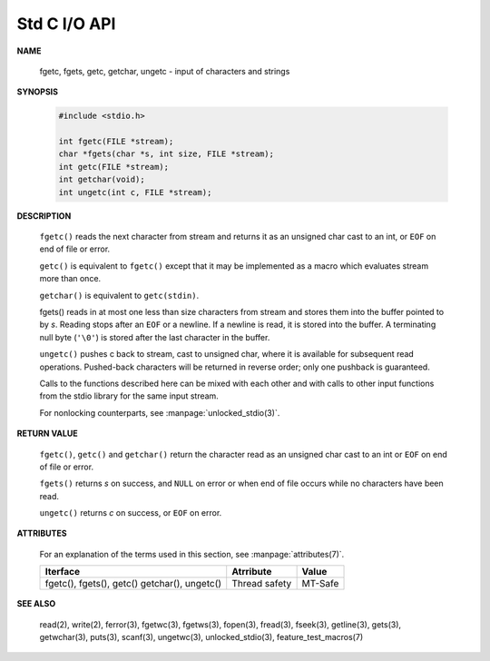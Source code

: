 *************
Std C I/O API
*************


**NAME**

   fgetc, fgets, getc, getchar, ungetc - input of characters and strings

**SYNOPSIS**

   .. code-block:: c

      #include <stdio.h>

      int fgetc(FILE *stream);
      char *fgets(char *s, int size, FILE *stream);
      int getc(FILE *stream);
      int getchar(void);
      int ungetc(int c, FILE *stream);

**DESCRIPTION**

   ``fgetc()`` reads the next character from stream and returns it as an
   unsigned char cast to an int, or ``EOF`` on end of file or error.

   ``getc()`` is equivalent to ``fgetc()`` except that it may be
   implemented as a macro which evaluates stream more than once.

   ``getchar()`` is equivalent to ``getc(stdin)``.

   fgets() reads in at most one less than size characters from stream and
   stores them into the buffer pointed to by *s*. Reading stops after an
   ``EOF`` or a newline. If a newline is read, it is stored into the buffer.
   A terminating null byte (``'\0'``) is stored after the last character in
   the buffer.

   ``ungetc()`` pushes c back to stream, cast to unsigned char, where it is
   available for subsequent read operations.  Pushed-back characters will
   be returned in reverse order; only one pushback is guaranteed.

   Calls to the functions described here can be mixed with each other and
   with calls to other input functions from the stdio library for the same
   input stream.

   For nonlocking counterparts, see :manpage:`unlocked_stdio(3)`.

**RETURN VALUE**

   ``fgetc()``,  ``getc()`` and ``getchar()`` return the character read
   as an unsigned char cast to an int or ``EOF`` on end of file or error.

   ``fgets()`` returns *s* on success, and ``NULL`` on error or when end
   of file occurs while no characters have been read.

   ``ungetc()`` returns *c* on success, or ``EOF`` on error.

**ATTRIBUTES**

   For an explanation of the terms used in this section, see
   :manpage:`attributes(7)`.

   +--------------------------+---------------+---------+
   | Iterface                 | Atrribute     | Value   |
   +==========================+===============+=========+
   | fgetc(), fgets(), getc() | Thread safety | MT-Safe |
   | getchar(), ungetc()      |               |         |
   +--------------------------+---------------+---------+

**SEE ALSO**

   read(2), write(2), ferror(3), fgetwc(3), fgetws(3), fopen(3), fread(3),
   fseek(3),  getline(3), gets(3), getwchar(3), puts(3), scanf(3),
   ungetwc(3), unlocked_stdio(3), feature_test_macros(7)


